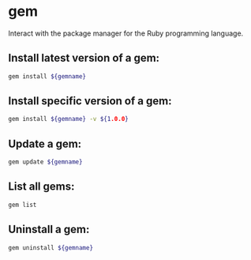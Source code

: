 * gem

Interact with the package manager for the Ruby programming language.

** Install latest version of a gem:

#+BEGIN_SRC sh
  gem install ${gemname}
#+END_SRC

** Install specific version of a gem:

#+BEGIN_SRC sh
  gem install ${gemname} -v ${1.0.0}
#+END_SRC

** Update a gem:

#+BEGIN_SRC sh
  gem update ${gemname}
#+END_SRC

** List all gems:

#+BEGIN_SRC sh
  gem list
#+END_SRC

** Uninstall a gem:

#+BEGIN_SRC sh
  gem uninstall ${gemname}
#+END_SRC
